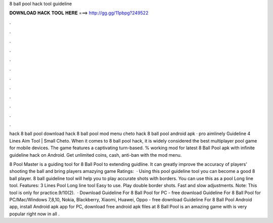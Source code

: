 8 ball pool hack tool guideline



𝐃𝐎𝐖𝐍𝐋𝐎𝐀𝐃 𝐇𝐀𝐂𝐊 𝐓𝐎𝐎𝐋 𝐇𝐄𝐑𝐄 ===> http://gg.gg/11pbpg?249522



.



.



.



.



.



.



.



.



.



.



.



.

hack 8 ball pool download hack 8 ball pool mod menu cheto hack 8 ball pool android apk · pro aimlinely Guideline 4 Lines Aim Tool | Small Cheto. When it comes to 8 ball pool hack, it is widely considered the best multiplayer pool game for mobile devices. The game features a captivating turn-based. % working mod for latest 8 Ball Pool apk with infinite guideline hack on Android. Get unlimited coins, cash, anti-ban with the mod menu.

8 Pool Master is a guiding tool for 8 Ball Pool to extending guidline. It can greatly improve the accuracy of players' shooting the ball and bring players amazying game Ratings:   · Using this pool guideline tool you can become a good 8 ball player. 8 ball guideline tool will help you to play accurate shots with borders. You can use this as a pool Long line tool. Features: 3 Lines Pool Long line tool Easy to use. Play double border shots. Fast and slow adjustments. Note: This tool is only for practice.9/10(2).  · Download Guideline For 8 Ball Pool for PC - free download Guideline For 8 Ball Pool for PC/Mac/Windows 7,8,10, Nokia, Blackberry, Xiaomi, Huawei, Oppo - free download Guideline For 8 Ball Pool Android app, install Android apk app for PC, download free android apk files at  8 Ball Pool is an amazing game with is very popular right now in all .
